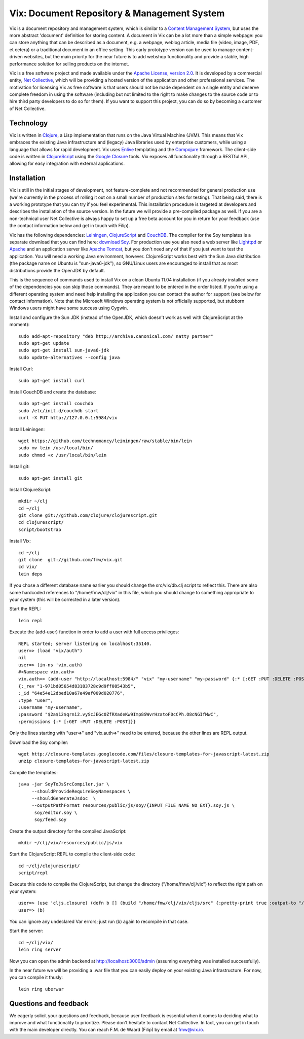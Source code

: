 ============================================
Vix: Document Repository & Management System
============================================

Vix is a document repository and management system, which is similar to a
`Content Management System`_, but uses the more abstract 'document' definition
for storing content. A document in Vix can be a lot more than a simple
webpage: you can store anything that can be described as a document, e.g. a
webpage, weblog article, media file (video, image, PDF, et cetera) or a
traditional document in an office setting. This early prototype version can be
used to manage content-driven websites, but the main priority for
the near future is to add webshop functionality and provide a stable, high
performance solution for selling products on the internet.

Vix is a free software project and made available under the `Apache License,
version 2.0`_. It is developed by a commercial entity, `Net Collective`_,
which will be providing a hosted version of the application and other
professional services. The motivation for licensing Vix as free software is
that users should not be made dependent on a single entity and deserve
complete freedom in using the software (including but not limited to the right
to make changes to the source code or to hire third party developers to do so
for them). If you want to support this project, you can do so by becoming a
customer of Net Collective.

Technology
==========

Vix is written in `Clojure`_, a Lisp implementation that runs on the
Java Virtual Machine (JVM). This means that Vix embraces the existing
Java infrastructure and (legacy) Java libraries used by enterprise
customers, while using a language that allows for rapid
development. Vix uses `Enlive`_ templating and the `Compojure`_
framework. The client-side code is written in `ClojureScript`_ using
the `Google Closure`_ tools. Vix exposes all functionality through a
RESTful API, allowing for easy integration with external applications.

Installation
============

Vix is still in the initial stages of development, not
feature-complete and not recommended for general production use (we're
currently in the process of rolling it out on a small number of
production sites for testing). That being said, there is a working
prototype that you can try if you feel experimental. This installation
procedure is targeted at developers and describes the installation of
the source version. In the future we will provide a pre-compiled
package as well. If you are a non-technical user Net Collective is
always happy to set up a free beta account for you in return for your
feedback (use the contact information below and get in touch with
Filip).

Vix has the following dependencies: `Leiningen`_, `ClojureScript`_
and `CouchDB`_. The compiler for the Soy templates is a separate
download that you can find here: `download Soy`_. For production use
you also need a web server like `Lighttpd`_ or `Apache`_ and an
application server like `Apache Tomcat`_, but you don't need any of
that if you just want to test the application. You will need a working
Java environment, however. ClojureScript works best with the Sun Java
distribution (the package name on Ubuntu is "sun-java6-jdk"), so
GNU/Linux users are encouraged to install that as most distributions
provide the OpenJDK by default.

This is the sequence of commands used to install Vix on a clean Ubuntu
11.04 installation (if you already installed some of the dependencies
you can skip those commands). They are meant to be entered in the
order listed. If you're using a different operating system and need
help installing the application you can contact the author for support
(see below for contact information). Note that the Microsoft Windows
operating system is not officially supported, but stubborn Windows
users might have some success using Cygwin.

Install and configure the Sun JDK (instead of the OpenJDK, which doesn't work
as well with ClojureScript at the moment)::

    sudo add-apt-repository "deb http://archive.canonical.com/ natty partner"
    sudo apt-get update
    sudo apt-get install sun-java6-jdk
    sudo update-alternatives --config java

Install Curl::

    sudo apt-get install curl

Install CouchDB and create the database::

    sudo apt-get install couchdb
    sudo /etc/init.d/couchdb start
    curl -X PUT http://127.0.0.1:5984/vix

Install Leiningen::

    wget https://github.com/technomancy/leiningen/raw/stable/bin/lein
    sudo mv lein /usr/local/bin/
    sudo chmod +x /usr/local/bin/lein 

Install git::

    sudo apt-get install git

Install ClojureScript::

    mkdir ~/clj
    cd ~/clj
    git clone git://github.com/clojure/clojurescript.git
    cd clojurescript/
    script/bootstrap

Install Vix::

    cd ~/clj
    git clone  git://github.com/fmw/vix.git
    cd vix/
    lein deps

If you chose a different database name earlier you should change the
src/vix/db.clj script to reflect this. There are also some hardcoded
references to "/home/fmw/clj/vix" in this file, which you should
change to something appropriate to your system (this will be corrected
in a later version).

Start the REPL::

    lein repl

Execute the (add-user) function in order to add a user with full
access privileges::

    REPL started; server listening on localhost:35140.
    user=> (load "vix/auth")
    nil
    user=> (in-ns 'vix.auth)
    #<Namespace vix.auth>
    vix.auth=> (add-user "http://localhost:5984/" "vix" "my-username" "my-password" {:* [:GET :PUT :DELETE :POST]})
    {:_rev "1-971bd05654d83183728c9d9ff08543b5",
    :_id "64e54e12dbed10a67e49af009d020776",
    :type "user",
    :username "my-username",
    :password "$2a$12$qrni2.vyScJEGc0ZfRXadeKw9Imp8SWvrHzatoF0cCPh.O8cNGIfMwC",
    :permissions {:* [:GET :PUT :DELETE :POST]}}

Only the lines starting with "user=>" and "vix.auth=>" need to be
entered, because the other lines are REPL output.

Download the Soy compiler::

    wget http://closure-templates.googlecode.com/files/closure-templates-for-javascript-latest.zip
    unzip closure-templates-for-javascript-latest.zip 

Compile the templates::

    java -jar SoyToJsSrcCompiler.jar \
         --shouldProvideRequireSoyNamespaces \
         --shouldGenerateJsdoc  \
         --outputPathFormat resources/public/js/soy/{INPUT_FILE_NAME_NO_EXT}.soy.js \
          soy/editor.soy \
          soy/feed.soy

Create the output directory for the compiled JavaScript::

    mkdir ~/clj/vix/resources/public/js/vix

Start the ClojureScript REPL to compile the client-side code::

    cd ~/clj/clojurescript/
    script/repl

Execute this code to compile the ClojureScript, but change the
directory ("/home/fmw/clj/vix") to reflect the right path on your
system::

    user=> (use 'cljs.closure) (defn b [] (build "/home/fmw/clj/vix/cljs/src" {:pretty-print true :output-to "/home/fmw/clj/vix/resources/public/js/vix/vix.js" :output-dir "/home/fmw/clj/vix/resources/public/js/out" :libs ["/home/fmw/clj/vix/resources/public/js/soy/"]}))
    user=> (b)

You can ignore any undeclared Var errors; just run (b) again to
recompile in that case.

Start the server::

    cd ~/clj/vix/
    lein ring server

Now you can open the admin backend at http://localhost:3000/admin
(assuming everything was installed successfully).

In the near future we will be providing a .war file that you can
easily deploy on your existing Java infrastructure. For now, you can
compile it thusly::

    lein ring uberwar

Questions and feedback
======================

We eagerly solicit your questions and feedback, because user feedback
is essential when it comes to deciding what to improve and what
functionality to prioritize. Please don't hesitate to contact Net
Collective. In fact, you can get in touch with the main developer
directly. You can reach F.M. de Waard (Filip) by email at fmw@vix.io.


.. _`Content Management System`: http://en.wikipedia.org/wiki/Content_management_system
.. _`Apache License, version 2.0`: http://www.apache.org/licenses/LICENSE-2.0.html
.. _`Net Collective`: http://netcollective.nl
.. _`Clojure`: http://clojure.org/
.. _`Enlive`: https://github.com/cgrand/enlive
.. _`Compojure`: https://github.com/weavejester/compojure
.. _`ClojureScript`: https://github.com/clojure/clojurescript
.. _`Google Closure`: http://code.google.com/closure/
.. _`Leiningen`: https://github.com/technomancy/leiningen
.. _`download Soy`: http://closure-templates.googlecode.com/files/closure-templates-for-javascript-latest.zip
.. _`ClojureScript quickstart instructions`: https://github.com/clojure/clojurescript/wiki/Quick-Start
.. _`Apache`: http://httpd.apache.org/
.. _`Apache Tomcat`: http://tomcat.apache.org/
.. _`Lighttpd`: http://www.lighttpd.net/
.. _`CouchDB`: http://couchdb.apache.org/
